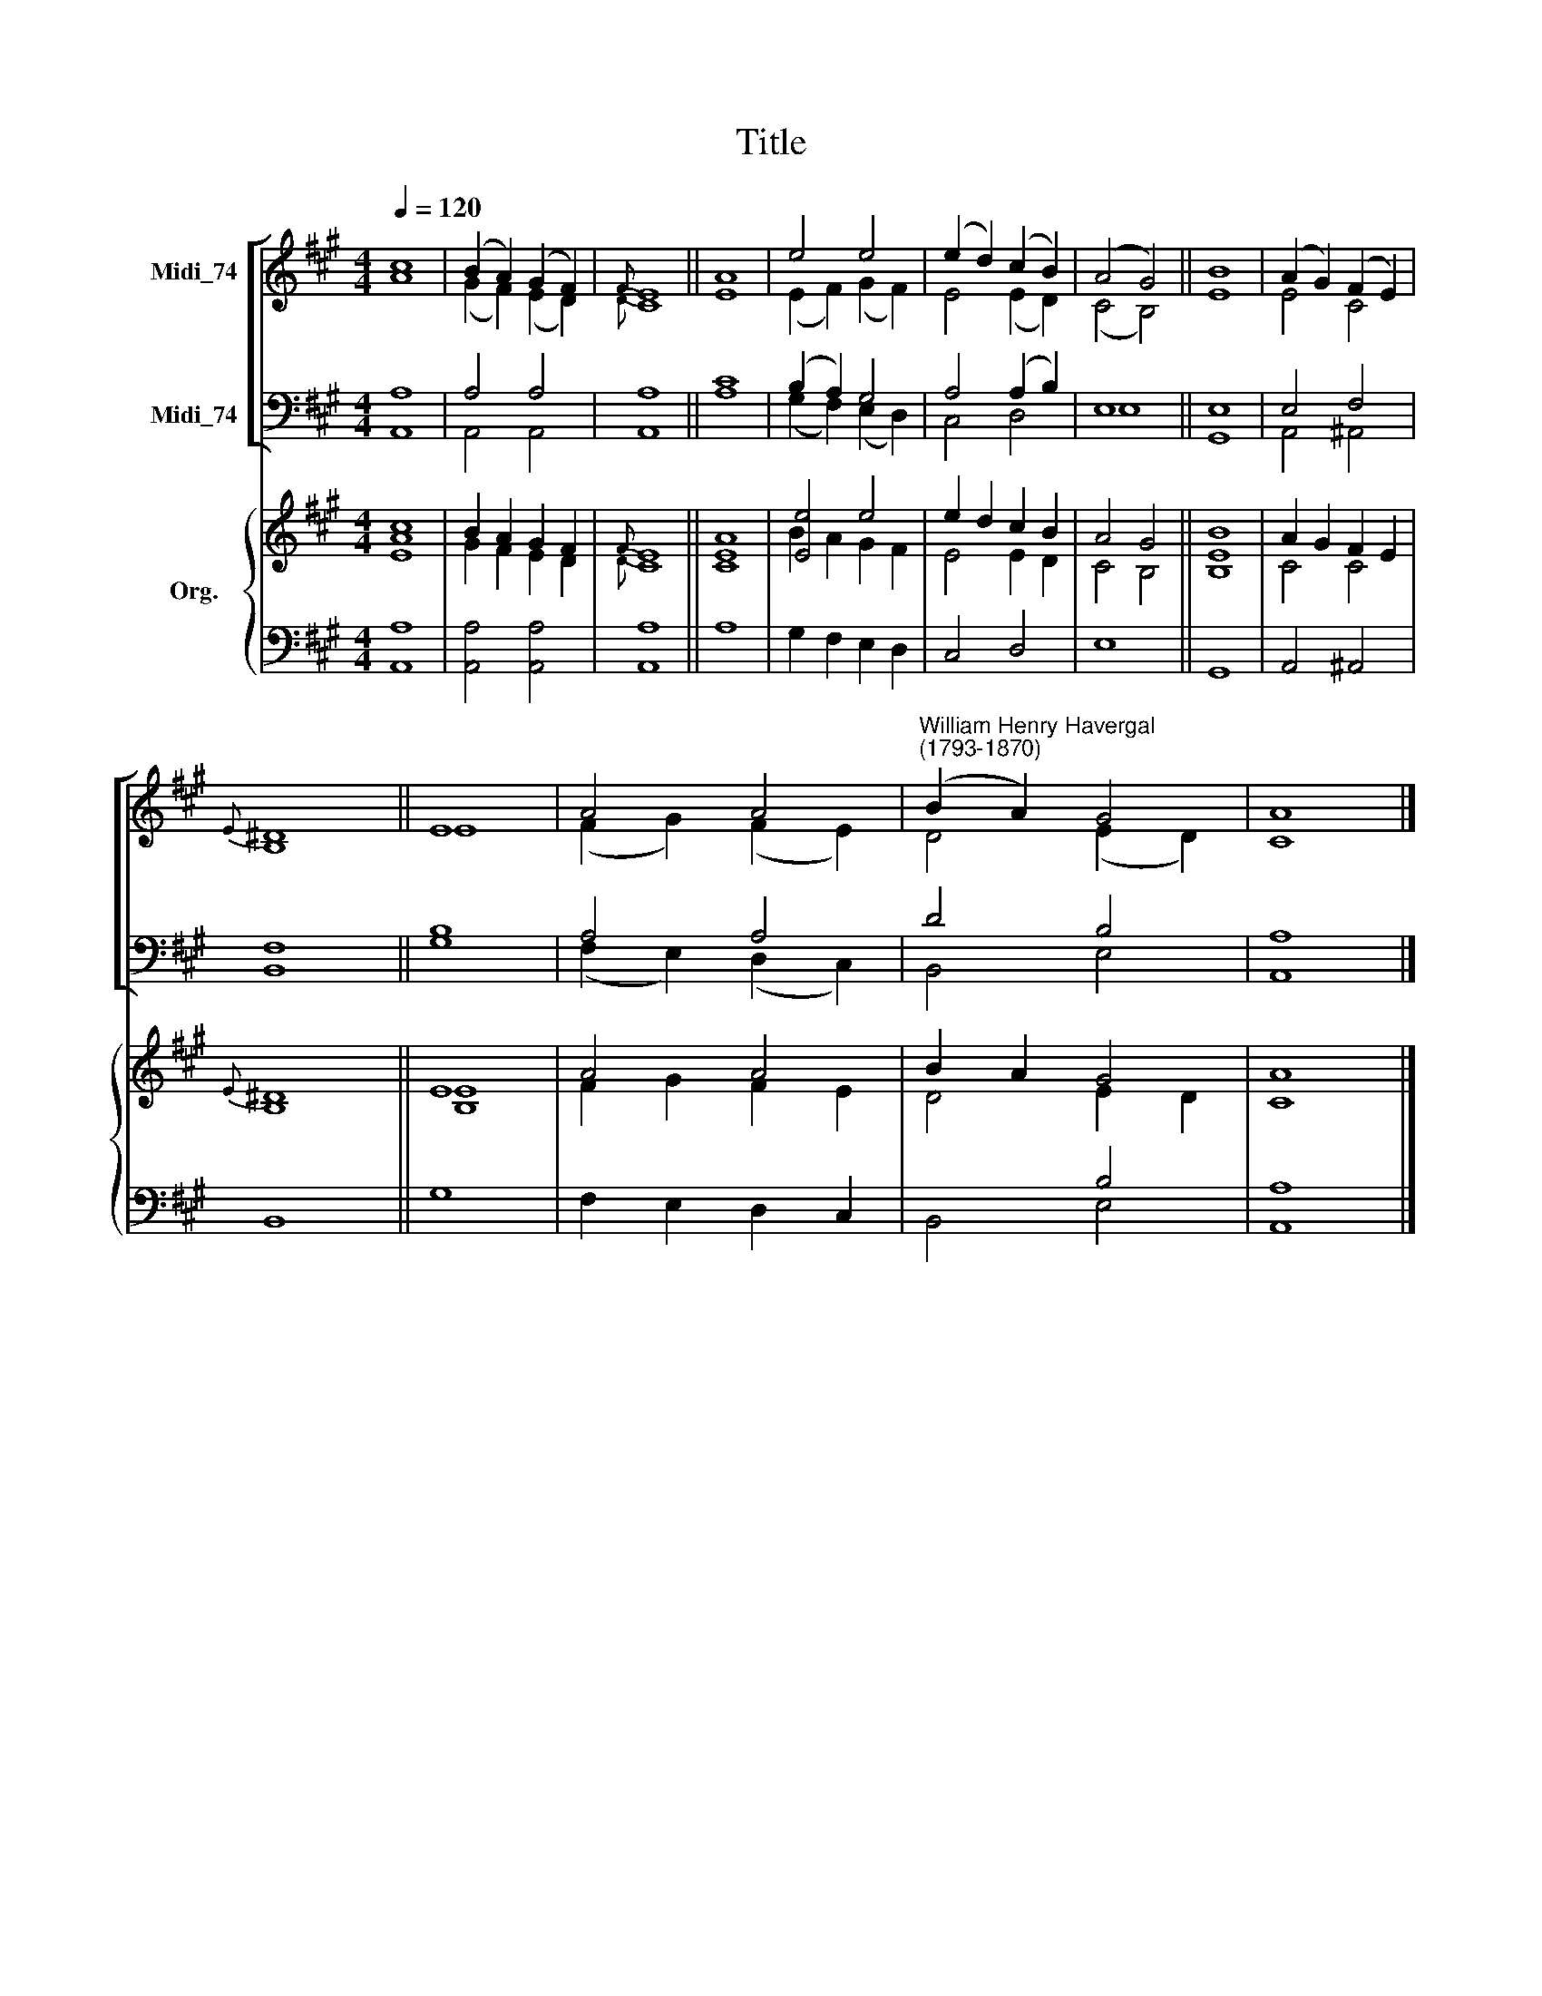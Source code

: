 X:1
T:Title
%%score [ ( 1 2 ) ( 3 4 ) ] { ( 5 6 ) | ( 7 8 ) }
L:1/8
Q:1/4=120
M:4/4
K:A
V:1 treble nm="Midi_74"
V:2 treble 
V:3 bass nm="Midi_74"
V:4 bass 
V:5 treble nm="Org."
V:6 treble 
V:7 bass 
V:8 bass 
V:1
 c8 | (B2 A2) (G2 F2) |{F} E8 || A8 | e4 e4 | (e2 d2) (c2 B2) | (A4 G4) || B8 | (A2 G2) (F2 E2) | %9
{E} ^D8 || E8 | A4 A4 |"^William Henry Havergal\n(1793-1870)" (B2 A2) G4 | A8 |] %14
V:2
 A8 | (G2 F2) (E2 D2) |{D} C8 || E8 | (E2 F2) (G2 F2) | E4 (E2 D2) | (C4 B,4) || E8 | E4 C4 | %9
 B,8 || E8 | (F2 G2) (F2 E2) | D4 (E2 D2) | C8 |] %14
V:3
 A,8 | A,4 A,4 | A,8 || C8 | (B,2 A,2) G,4 | A,4 (A,2 B,2) | E,8 || E,8 | E,4 F,4 | F,8 || B,8 | %11
 A,4 A,4 | D4 B,4 | A,8 |] %14
V:4
 A,,8 | A,,4 A,,4 | A,,8 || A,8 | (G,2 F,2) (E,2 D,2) | C,4 D,4 | E,8 || G,,8 | A,,4 ^A,,4 | %9
 B,,8 || G,8 | (F,2 E,2) (D,2 C,2) | B,,4 E,4 | A,,8 |] %14
V:5
 [Ec]8 | B2 A2 G2 F2 |{F} E8 || [CA]8 | [Ee]4 e4 | e2 d2 c2 B2 | A4 G4 || [B,B]8 | A2 G2 F2 E2 | %9
{E} ^D8 || E8 | A4 A4 | B2 A2 G4 | A8 |] %14
V:6
 A8 | G2 F2 E2 D2 |{D} C8 || E8 | B2 A2 G2 F2 | E4 E2 D2 | C4 B,4 || E8 | C4 C4 | B,8 || [B,E]8 | %11
 F2 G2 F2 E2 | D4 E2 D2 | C8 |] %14
V:7
 x8 | x8 | x8 || x8 | x8 | x8 | x8 || x8 | x8 | x8 || x8 | x8 | x4 B,4 | A,8 |] %14
V:8
 [A,,A,]8 | [A,,A,]4 [A,,A,]4 | [A,,A,]8 || A,8 | G,2 F,2 E,2 D,2 | C,4 D,4 | E,8 || G,,8 | %8
 A,,4 ^A,,4 | B,,8 || G,8 | F,2 E,2 D,2 C,2 | B,,4 E,4 | A,,8 |] %14

